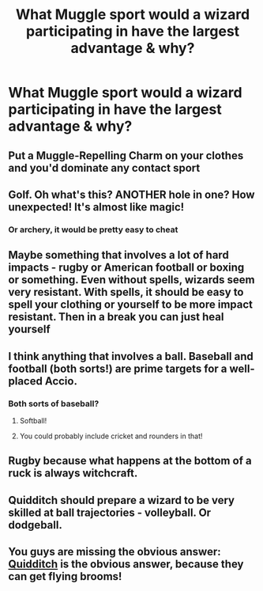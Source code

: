 #+TITLE: What Muggle sport would a wizard participating in have the largest advantage & why?

* What Muggle sport would a wizard participating in have the largest advantage & why?
:PROPERTIES:
:Author: Shimbot42
:Score: 1
:DateUnix: 1569730873.0
:DateShort: 2019-Sep-29
:FlairText: Discussion
:END:

** Put a Muggle-Repelling Charm on your clothes and you'd dominate any contact sport
:PROPERTIES:
:Score: 9
:DateUnix: 1569733274.0
:DateShort: 2019-Sep-29
:END:


** Golf. Oh what's this? ANOTHER hole in one? How unexpected! It's almost like magic!
:PROPERTIES:
:Author: ConfusedPolatBear
:Score: 8
:DateUnix: 1569768507.0
:DateShort: 2019-Sep-29
:END:

*** Or archery, it would be pretty easy to cheat
:PROPERTIES:
:Author: TheTravellingLemon
:Score: 3
:DateUnix: 1569865177.0
:DateShort: 2019-Sep-30
:END:


** Maybe something that involves a lot of hard impacts - rugby or American football or boxing or something. Even without spells, wizards seem very resistant. With spells, it should be easy to spell your clothing or yourself to be more impact resistant. Then in a break you can just heal yourself
:PROPERTIES:
:Author: matgopack
:Score: 6
:DateUnix: 1569761491.0
:DateShort: 2019-Sep-29
:END:


** I think anything that involves a ball. Baseball and football (both sorts!) are prime targets for a well-placed Accio.
:PROPERTIES:
:Author: jenorama_CA
:Score: 3
:DateUnix: 1569731385.0
:DateShort: 2019-Sep-29
:END:

*** Both sorts of baseball?
:PROPERTIES:
:Author: YOB1997
:Score: 1
:DateUnix: 1569742339.0
:DateShort: 2019-Sep-29
:END:

**** Softball!
:PROPERTIES:
:Author: bonsly24
:Score: 2
:DateUnix: 1569742991.0
:DateShort: 2019-Sep-29
:END:


**** You could probably include cricket and rounders in that!
:PROPERTIES:
:Author: jenorama_CA
:Score: 1
:DateUnix: 1569773850.0
:DateShort: 2019-Sep-29
:END:


** Rugby because what happens at the bottom of a ruck is always witchcraft.
:PROPERTIES:
:Author: herO_wraith
:Score: 2
:DateUnix: 1569778045.0
:DateShort: 2019-Sep-29
:END:


** Quidditch should prepare a wizard to be very skilled at ball trajectories - volleyball. Or dodgeball.
:PROPERTIES:
:Author: Huntrrz
:Score: 1
:DateUnix: 1569766819.0
:DateShort: 2019-Sep-29
:END:


** You guys are missing the obvious answer: [[https://www.youtube.com/watch?v=PhojXgTEs1s][Quidditch]] is the obvious answer, because they can get flying brooms!
:PROPERTIES:
:Author: lordamnesia
:Score: 1
:DateUnix: 1569781673.0
:DateShort: 2019-Sep-29
:END:
